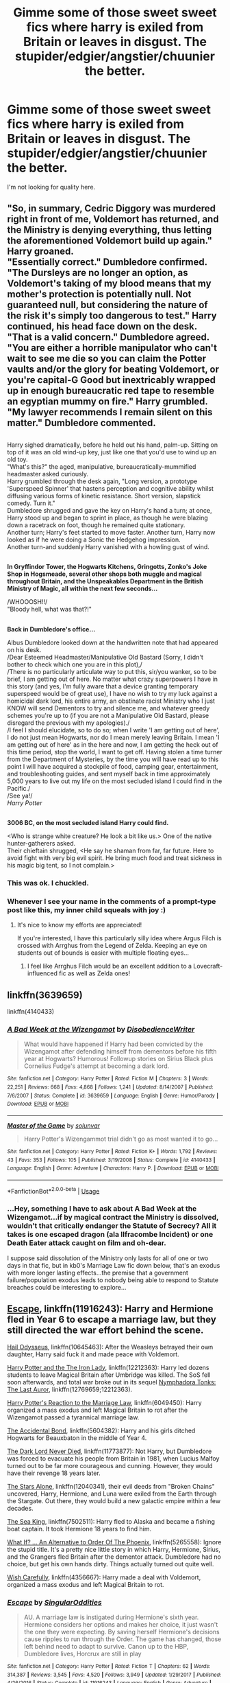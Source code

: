 #+TITLE: Gimme some of those sweet sweet fics where harry is exiled from Britain or leaves in disgust. The stupider/edgier/angstier/chuunier the better.

* Gimme some of those sweet sweet fics where harry is exiled from Britain or leaves in disgust. The stupider/edgier/angstier/chuunier the better.
:PROPERTIES:
:Score: 69
:DateUnix: 1531611294.0
:DateShort: 2018-Jul-15
:FlairText: Request
:END:
I'm not looking for quality here.


** "So, in summary, Cedric Diggory was murdered right in front of me, Voldemort has returned, and the Ministry is denying everything, thus letting the aforementioned Voldemort build up again." Harry groaned.\\
"Essentially correct." Dumbledore confirmed.\\
"The Dursleys are no longer an option, as Voldemort's taking of my blood means that my mother's protection is potentially null. Not guaranteed null, but considering the nature of the risk it's simply too dangerous to test." Harry continued, his head face down on the desk.\\
"That is a valid concern." Dumbledore agreed.\\
"You are either a horrible manipulator who can't wait to see me die so you can claim the Potter vaults and/or the glory for beating Voldemort, or you're capital-G Good but inextricably wrapped up in enough bureaucratic red tape to resemble an egyptian mummy on fire." Harry grumbled.\\
"My lawyer recommends I remain silent on this matter." Dumbledore commented.

** 
   :PROPERTIES:
   :CUSTOM_ID: section
   :END:
Harry sighed dramatically, before he held out his hand, palm-up. Sitting on top of it was an old wind-up key, just like one that you'd use to wind up an old toy.\\
"What's this?" the aged, manipulative, bureaucratically-mummified headmaster asked curiously.\\
Harry grumbled through the desk again, "Long version, a prototype 'Superspeed Spinner' that hastens perception and cognitive ability whilst diffusing various forms of kinetic resistance. Short version, slapstick comedy. Turn it."\\
Dumbledore shrugged and gave the key on Harry's hand a turn; at once, Harry stood up and began to sprint in place, as though he were blazing down a racetrack on foot, though he remained quite stationary.\\
Another turn; Harry's feet started to move faster. Another turn, Harry now looked as if he were doing a Sonic the Hedgehog impression.\\
Another turn-and suddenly Harry vanished with a howling gust of wind.

** 
   :PROPERTIES:
   :CUSTOM_ID: section-1
   :END:
*In Gryffindor Tower, the Hogwarts Kitchens, Gringotts, Zonko's Joke Shop in Hogsmeade, several other shops both muggle and magical throughout Britain, and the Unspeakables Department in the British Ministry of Magic, all within the next few seconds...*

/WHOOOSH!!/\\
"Bloody hell, what was that?!"

** 
   :PROPERTIES:
   :CUSTOM_ID: section-2
   :END:
*Back in Dumbledore's office...*

Albus Dumbledore looked down at the handwritten note that had appeared on his desk.\\
/Dear Esteemed Headmaster/Manipulative Old Bastard (Sorry, I didn't bother to check which one you are in this plot),/\\
/There is no particularly articulate way to put this, sir/you wanker, so to be brief, I am getting out of here. No matter what crazy superpowers I have in this story (and yes, I'm fully aware that a device granting temporary superspeed would be of great use), I have no wish to try my luck against a homicidal dark lord, his entire army, an obstinate racist Ministry who I just KNOW will send Dementors to try and silence me, and whatever greedy schemes you're up to (if you are not a Manipulative Old Bastard, please disregard the previous with my apologies)./\\
/I feel I should elucidate, so to do so; when I write 'I am getting out of here', I do not just mean Hogwarts, nor do I mean merely leaving Britain. I mean 'I am getting out of here' as in the here and now, I am getting the heck out of this time period, stop the world, I want to get off. Having stolen a time turner from the Department of Mysteries, by the time you will have read up to this point I will have acquired a stockpile of food, camping gear, entertainment, and troubleshooting guides, and sent myself back in time approximately 5,000 years to live out my life on the most secluded island I could find in the Pacific./\\
/See ya!/\\
/Harry Potter/

** 
   :PROPERTIES:
   :CUSTOM_ID: section-3
   :END:
*3006 BC, on the most secluded island Harry could find.*

<Who is strange white creature? He look a bit like us.> One of the native hunter-gatherers asked.\\
Their chieftain shrugged, <He say he shaman from far, far future. Here to avoid fight with very big evil spirit. He bring much food and treat sickness in his magic big tent, so I not complain.>
:PROPERTIES:
:Author: Avaday_Daydream
:Score: 58
:DateUnix: 1531637807.0
:DateShort: 2018-Jul-15
:END:

*** This was ok. I chuckled.
:PROPERTIES:
:Author: Bortan
:Score: 11
:DateUnix: 1531654225.0
:DateShort: 2018-Jul-15
:END:


*** Whenever I see your name in the comments of a prompt-type post like this, my inner child squeals with joy :)
:PROPERTIES:
:Author: SteamAngel
:Score: 3
:DateUnix: 1531694464.0
:DateShort: 2018-Jul-16
:END:

**** It's nice to know my efforts are appreciated!

If you're interested, I have this particularly silly idea where Argus Filch is crossed with Arrghus from the Legend of Zelda. Keeping an eye on students out of bounds is easier with multiple floating eyes...
:PROPERTIES:
:Author: Avaday_Daydream
:Score: 3
:DateUnix: 1531698298.0
:DateShort: 2018-Jul-16
:END:

***** I feel like Arrghus Filch would be an excellent addition to a Lovecraft-influenced fic as well as Zelda ones!
:PROPERTIES:
:Author: SteamAngel
:Score: 1
:DateUnix: 1531780104.0
:DateShort: 2018-Jul-17
:END:


** linkffn(3639659)

linkffn(4140433)
:PROPERTIES:
:Author: whengarble
:Score: 8
:DateUnix: 1531618043.0
:DateShort: 2018-Jul-15
:END:

*** [[https://www.fanfiction.net/s/3639659/1/][*/A Bad Week at the Wizengamot/*]] by [[https://www.fanfiction.net/u/1228238/DisobedienceWriter][/DisobedienceWriter/]]

#+begin_quote
  What would have happened if Harry had been convicted by the Wizengamot after defending himself from dementors before his fifth year at Hogwarts? Humorous! Followup stories on Sirius Black plus Cornelius Fudge's attempt at becoming a dark lord.
#+end_quote

^{/Site/:} ^{fanfiction.net} ^{*|*} ^{/Category/:} ^{Harry} ^{Potter} ^{*|*} ^{/Rated/:} ^{Fiction} ^{M} ^{*|*} ^{/Chapters/:} ^{3} ^{*|*} ^{/Words/:} ^{22,251} ^{*|*} ^{/Reviews/:} ^{668} ^{*|*} ^{/Favs/:} ^{4,868} ^{*|*} ^{/Follows/:} ^{1,241} ^{*|*} ^{/Updated/:} ^{8/14/2007} ^{*|*} ^{/Published/:} ^{7/6/2007} ^{*|*} ^{/Status/:} ^{Complete} ^{*|*} ^{/id/:} ^{3639659} ^{*|*} ^{/Language/:} ^{English} ^{*|*} ^{/Genre/:} ^{Humor/Parody} ^{*|*} ^{/Download/:} ^{[[http://www.ff2ebook.com/old/ffn-bot/index.php?id=3639659&source=ff&filetype=epub][EPUB]]} ^{or} ^{[[http://www.ff2ebook.com/old/ffn-bot/index.php?id=3639659&source=ff&filetype=mobi][MOBI]]}

--------------

[[https://www.fanfiction.net/s/4140433/1/][*/Master of the Game/*]] by [[https://www.fanfiction.net/u/993428/solunvar][/solunvar/]]

#+begin_quote
  Harry Potter's Wizengammot trial didn't go as most wanted it to go...
#+end_quote

^{/Site/:} ^{fanfiction.net} ^{*|*} ^{/Category/:} ^{Harry} ^{Potter} ^{*|*} ^{/Rated/:} ^{Fiction} ^{K+} ^{*|*} ^{/Words/:} ^{1,792} ^{*|*} ^{/Reviews/:} ^{43} ^{*|*} ^{/Favs/:} ^{353} ^{*|*} ^{/Follows/:} ^{105} ^{*|*} ^{/Published/:} ^{3/19/2008} ^{*|*} ^{/Status/:} ^{Complete} ^{*|*} ^{/id/:} ^{4140433} ^{*|*} ^{/Language/:} ^{English} ^{*|*} ^{/Genre/:} ^{Adventure} ^{*|*} ^{/Characters/:} ^{Harry} ^{P.} ^{*|*} ^{/Download/:} ^{[[http://www.ff2ebook.com/old/ffn-bot/index.php?id=4140433&source=ff&filetype=epub][EPUB]]} ^{or} ^{[[http://www.ff2ebook.com/old/ffn-bot/index.php?id=4140433&source=ff&filetype=mobi][MOBI]]}

--------------

*FanfictionBot*^{2.0.0-beta} | [[https://github.com/tusing/reddit-ffn-bot/wiki/Usage][Usage]]
:PROPERTIES:
:Author: FanfictionBot
:Score: 3
:DateUnix: 1531618065.0
:DateShort: 2018-Jul-15
:END:


*** ...Hey, something I have to ask about A Bad Week at the Wizengamot...if by magical contract the Ministry is dissolved, wouldn't that critically endanger the Statute of Secrecy? All it takes is one escaped dragon (ala Ilfracombe Incident) or one Death Eater attack caught on film and oh-dear.

I suppose said dissolution of the Ministry only lasts for all of one or two days in that fic, but in kb0's Marriage Law fic down below, that's an exodus with more longer lasting effects...the premise that a government failure/population exodus leads to nobody being able to respond to Statute breaches could be interesting to explore...
:PROPERTIES:
:Author: Avaday_Daydream
:Score: 1
:DateUnix: 1531656353.0
:DateShort: 2018-Jul-15
:END:


** [[https://www.fanfiction.net/s/11916243/1/Escape][Escape]], linkffn(11916243): Harry and Hermione fled in Year 6 to escape a marriage law, but they still directed the war effort behind the scene.

[[https://www.fanfiction.net/s/10645463/1/Hail-Odysseus][Hail Odysseus]], linkffn(10645463): After the Weasleys betrayed their own daughter, Harry said fuck it and made peace with Voldemort.

[[https://www.fanfiction.net/s/12212363/1/Harry-Potter-and-The-Iron-Lady][Harry Potter and the The Iron Lady]], linkffn(12212363): Harry led dozens students to leave Magical Britain after Umbridge was killed. The SoS fell soon afterwards, and total war broke out in its sequel [[https://www.fanfiction.net/s/12769659/1/Nymphadora-Tonks-The-Last-Auror][Nymphadora Tonks: The Last Auror]], linkffn(12769659;12212363).

[[https://www.fanfiction.net/s/6049450/1/Harry-Potter-s-Reaction-to-the-Marriage-Law][Harry Potter's Reaction to the Marriage Law]], linkffn(6049450): Harry organized a mass exodus and left Magical Britain to rot after the Wizengamot passed a tyrannical marriage law.

[[https://www.fanfiction.net/s/5604382/1/The-Accidental-Bond][The Accidental Bond]], linkffn(5604382): Harry and his girls ditched Hogwarts for Beauxbaton in the middle of Year 4.

[[https://www.fanfiction.net/s/11773877/1/The-Dark-Lord-Never-Died][The Dark Lord Never Died]], linkffn(11773877): Not Harry, but Dumbledore was forced to evacuate his people from Britain in 1981, when Lucius Malfoy turned out to be far more courageous and cunning. However, they would have their revenge 18 years later.

[[https://www.fanfiction.net/s/12040341/1/The-Stars-Alone][The Stars Alone]], linkffn(12040341), their evil deeds from "Broken Chains" uncovered, Harry, Hermione, and Luna were exiled from the Earth through the Stargate. Out there, they would build a new galactic empire within a few decades.

[[https://www.fanfiction.net/s/7502511/1/The-Sea-King][The Sea King]], linkffn(7502511): Harry fled to Alaska and became a fishing boat captain. It took Hermione 18 years to find him.

[[https://www.fanfiction.net/s/5265558/1/What-If-An-Alternative-to-Order-Of-The-Phoenix][What If? ... An Alternative to Order Of The Phoenix]], linkffn(5265558): Ignore the stupid title. It's a pretty nice little story in which Harry, Hermione, Sirius, and the Grangers fled Britain after the dementor attack. Dumbledore had no choice, but get his own hands dirty. Things actually turned out quite well.

[[https://www.fanfiction.net/s/4356667/1/Wish-Carefully][Wish Carefully]], linkffn(4356667): Harry made a deal with Voldemort, organized a mass exodus and left Magical Britain to rot.
:PROPERTIES:
:Author: InquisitorCOC
:Score: 6
:DateUnix: 1531624854.0
:DateShort: 2018-Jul-15
:END:

*** [[https://www.fanfiction.net/s/11916243/1/][*/Escape/*]] by [[https://www.fanfiction.net/u/6921337/SingularOddities][/SingularOddities/]]

#+begin_quote
  AU. A marriage law is instigated during Hermione's sixth year. Hermione considers her options and makes her choice, it just wasn't the one they were expecting. By saving herself Hermione's decisions cause ripples to run through the Order. The game has changed, those left behind need to adapt to survive. Canon up to the HBP, Dumbledore lives, Horcrux are still in play
#+end_quote

^{/Site/:} ^{fanfiction.net} ^{*|*} ^{/Category/:} ^{Harry} ^{Potter} ^{*|*} ^{/Rated/:} ^{Fiction} ^{T} ^{*|*} ^{/Chapters/:} ^{62} ^{*|*} ^{/Words/:} ^{314,387} ^{*|*} ^{/Reviews/:} ^{3,545} ^{*|*} ^{/Favs/:} ^{4,520} ^{*|*} ^{/Follows/:} ^{3,949} ^{*|*} ^{/Updated/:} ^{1/29/2017} ^{*|*} ^{/Published/:} ^{4/26/2016} ^{*|*} ^{/Status/:} ^{Complete} ^{*|*} ^{/id/:} ^{11916243} ^{*|*} ^{/Language/:} ^{English} ^{*|*} ^{/Genre/:} ^{Adventure} ^{*|*} ^{/Characters/:} ^{<Hermione} ^{G.,} ^{Harry} ^{P.>} ^{Severus} ^{S.,} ^{Minerva} ^{M.} ^{*|*} ^{/Download/:} ^{[[http://www.ff2ebook.com/old/ffn-bot/index.php?id=11916243&source=ff&filetype=epub][EPUB]]} ^{or} ^{[[http://www.ff2ebook.com/old/ffn-bot/index.php?id=11916243&source=ff&filetype=mobi][MOBI]]}

--------------

[[https://www.fanfiction.net/s/10645463/1/][*/Hail Odysseus/*]] by [[https://www.fanfiction.net/u/4577618/Brennus][/Brennus/]]

#+begin_quote
  After believing that Harry Potter died in a house fire at the age of ten, the Wizarding world is shocked when he emerges, out of the blue, just in time to attend his seventh year at Hogwarts. They're even more shocked when he's Sorted into Slytherin.
#+end_quote

^{/Site/:} ^{fanfiction.net} ^{*|*} ^{/Category/:} ^{Harry} ^{Potter} ^{*|*} ^{/Rated/:} ^{Fiction} ^{M} ^{*|*} ^{/Chapters/:} ^{17} ^{*|*} ^{/Words/:} ^{157,425} ^{*|*} ^{/Reviews/:} ^{1,046} ^{*|*} ^{/Favs/:} ^{2,611} ^{*|*} ^{/Follows/:} ^{1,610} ^{*|*} ^{/Updated/:} ^{11/21/2014} ^{*|*} ^{/Published/:} ^{8/25/2014} ^{*|*} ^{/Status/:} ^{Complete} ^{*|*} ^{/id/:} ^{10645463} ^{*|*} ^{/Language/:} ^{English} ^{*|*} ^{/Genre/:} ^{Adventure} ^{*|*} ^{/Characters/:} ^{<Harry} ^{P.,} ^{Ginny} ^{W.>} ^{*|*} ^{/Download/:} ^{[[http://www.ff2ebook.com/old/ffn-bot/index.php?id=10645463&source=ff&filetype=epub][EPUB]]} ^{or} ^{[[http://www.ff2ebook.com/old/ffn-bot/index.php?id=10645463&source=ff&filetype=mobi][MOBI]]}

--------------

[[https://www.fanfiction.net/s/12212363/1/][*/Harry Potter and The Iron Lady/*]] by [[https://www.fanfiction.net/u/4497458/mugglesftw][/mugglesftw/]]

#+begin_quote
  Even muggles notice thousands dead, and Margaret Thatcher had the help of one Sergeant Prewett of Her Majesty's Special Air Service. Harry Potter is taken in by a loving family, and raised to become the hero of both worlds. Even as he enters Hogwarts looking for friends, he is confronted by the darkness in the wizarding world. Now complete! Sequel: Nymphadora Tonks: The Last Auror.
#+end_quote

^{/Site/:} ^{fanfiction.net} ^{*|*} ^{/Category/:} ^{Harry} ^{Potter} ^{*|*} ^{/Rated/:} ^{Fiction} ^{T} ^{*|*} ^{/Chapters/:} ^{56} ^{*|*} ^{/Words/:} ^{220,514} ^{*|*} ^{/Reviews/:} ^{1,163} ^{*|*} ^{/Favs/:} ^{1,386} ^{*|*} ^{/Follows/:} ^{1,596} ^{*|*} ^{/Updated/:} ^{12/23/2017} ^{*|*} ^{/Published/:} ^{10/30/2016} ^{*|*} ^{/Status/:} ^{Complete} ^{*|*} ^{/id/:} ^{12212363} ^{*|*} ^{/Language/:} ^{English} ^{*|*} ^{/Genre/:} ^{Fantasy/Adventure} ^{*|*} ^{/Characters/:} ^{Harry} ^{P.,} ^{Ron} ^{W.,} ^{Hermione} ^{G.,} ^{Neville} ^{L.} ^{*|*} ^{/Download/:} ^{[[http://www.ff2ebook.com/old/ffn-bot/index.php?id=12212363&source=ff&filetype=epub][EPUB]]} ^{or} ^{[[http://www.ff2ebook.com/old/ffn-bot/index.php?id=12212363&source=ff&filetype=mobi][MOBI]]}

--------------

[[https://www.fanfiction.net/s/12769659/1/][*/Nymphadora Tonks: The Last Auror/*]] by [[https://www.fanfiction.net/u/4497458/mugglesftw][/mugglesftw/]]

#+begin_quote
  The Statue of Secrecy has fallen. Voldemort has returned, and with the backing of the Ministry of Magic has declared war on the Muggle world. Dumbledore has been defeated and is retreating into hiding. Out of the entire Auror Corps, one woman is making a stand. Together with Her Majesty's Armed Forces, Tonks must somehow defeat the Dark Lord and his forces as war erupts everywhere.
#+end_quote

^{/Site/:} ^{fanfiction.net} ^{*|*} ^{/Category/:} ^{Harry} ^{Potter} ^{*|*} ^{/Rated/:} ^{Fiction} ^{M} ^{*|*} ^{/Chapters/:} ^{6} ^{*|*} ^{/Words/:} ^{26,090} ^{*|*} ^{/Reviews/:} ^{88} ^{*|*} ^{/Favs/:} ^{259} ^{*|*} ^{/Follows/:} ^{446} ^{*|*} ^{/Updated/:} ^{4/7} ^{*|*} ^{/Published/:} ^{12/22/2017} ^{*|*} ^{/id/:} ^{12769659} ^{*|*} ^{/Language/:} ^{English} ^{*|*} ^{/Genre/:} ^{Adventure/Fantasy} ^{*|*} ^{/Characters/:} ^{Percy} ^{W.,} ^{Voldemort,} ^{N.} ^{Tonks,} ^{OC} ^{*|*} ^{/Download/:} ^{[[http://www.ff2ebook.com/old/ffn-bot/index.php?id=12769659&source=ff&filetype=epub][EPUB]]} ^{or} ^{[[http://www.ff2ebook.com/old/ffn-bot/index.php?id=12769659&source=ff&filetype=mobi][MOBI]]}

--------------

[[https://www.fanfiction.net/s/6049450/1/][*/Harry Potter's Reaction to the Marriage Law/*]] by [[https://www.fanfiction.net/u/1251524/kb0][/kb0/]]

#+begin_quote
  After the war, the Wizengamot passes a law requiring all young wizards and witches to marry, and the Ministry will assign the partners. How do Harry and his friends react? H/G, but not overly so
#+end_quote

^{/Site/:} ^{fanfiction.net} ^{*|*} ^{/Category/:} ^{Harry} ^{Potter} ^{*|*} ^{/Rated/:} ^{Fiction} ^{T} ^{*|*} ^{/Words/:} ^{15,847} ^{*|*} ^{/Reviews/:} ^{150} ^{*|*} ^{/Favs/:} ^{760} ^{*|*} ^{/Follows/:} ^{180} ^{*|*} ^{/Published/:} ^{6/13/2010} ^{*|*} ^{/Status/:} ^{Complete} ^{*|*} ^{/id/:} ^{6049450} ^{*|*} ^{/Language/:} ^{English} ^{*|*} ^{/Genre/:} ^{Drama/Suspense} ^{*|*} ^{/Characters/:} ^{Harry} ^{P.,} ^{Ginny} ^{W.} ^{*|*} ^{/Download/:} ^{[[http://www.ff2ebook.com/old/ffn-bot/index.php?id=6049450&source=ff&filetype=epub][EPUB]]} ^{or} ^{[[http://www.ff2ebook.com/old/ffn-bot/index.php?id=6049450&source=ff&filetype=mobi][MOBI]]}

--------------

[[https://www.fanfiction.net/s/5604382/1/][*/The Accidental Bond/*]] by [[https://www.fanfiction.net/u/1251524/kb0][/kb0/]]

#+begin_quote
  Harry finds that his "saving people thing" is a power of its own, capable of bonding single witches to him if their life is in mortal danger, with unusual results. H/multi
#+end_quote

^{/Site/:} ^{fanfiction.net} ^{*|*} ^{/Category/:} ^{Harry} ^{Potter} ^{*|*} ^{/Rated/:} ^{Fiction} ^{M} ^{*|*} ^{/Chapters/:} ^{33} ^{*|*} ^{/Words/:} ^{415,017} ^{*|*} ^{/Reviews/:} ^{4,089} ^{*|*} ^{/Favs/:} ^{6,667} ^{*|*} ^{/Follows/:} ^{4,896} ^{*|*} ^{/Updated/:} ^{1/16/2013} ^{*|*} ^{/Published/:} ^{12/23/2009} ^{*|*} ^{/Status/:} ^{Complete} ^{*|*} ^{/id/:} ^{5604382} ^{*|*} ^{/Language/:} ^{English} ^{*|*} ^{/Genre/:} ^{Drama/Adventure} ^{*|*} ^{/Characters/:} ^{Harry} ^{P.} ^{*|*} ^{/Download/:} ^{[[http://www.ff2ebook.com/old/ffn-bot/index.php?id=5604382&source=ff&filetype=epub][EPUB]]} ^{or} ^{[[http://www.ff2ebook.com/old/ffn-bot/index.php?id=5604382&source=ff&filetype=mobi][MOBI]]}

--------------

[[https://www.fanfiction.net/s/11773877/1/][*/The Dark Lord Never Died/*]] by [[https://www.fanfiction.net/u/2548648/Starfox5][/Starfox5/]]

#+begin_quote
  Voldemort was defeated on Halloween 1981, but Lucius Malfoy faked his survival to take over Britain in his name. Almost 20 years later, the Dark Lord returns to a very different Britain - but Malfoy won't give up his power. And Dumbledore sees an opportunity to deal with both. Caught up in all of this are two young people on different sides.
#+end_quote

^{/Site/:} ^{fanfiction.net} ^{*|*} ^{/Category/:} ^{Harry} ^{Potter} ^{*|*} ^{/Rated/:} ^{Fiction} ^{M} ^{*|*} ^{/Chapters/:} ^{25} ^{*|*} ^{/Words/:} ^{179,592} ^{*|*} ^{/Reviews/:} ^{288} ^{*|*} ^{/Favs/:} ^{311} ^{*|*} ^{/Follows/:} ^{247} ^{*|*} ^{/Updated/:} ^{7/23/2016} ^{*|*} ^{/Published/:} ^{2/6/2016} ^{*|*} ^{/Status/:} ^{Complete} ^{*|*} ^{/id/:} ^{11773877} ^{*|*} ^{/Language/:} ^{English} ^{*|*} ^{/Genre/:} ^{Drama/Adventure} ^{*|*} ^{/Characters/:} ^{<Ron} ^{W.,} ^{Hermione} ^{G.>} ^{Lucius} ^{M.,} ^{Albus} ^{D.} ^{*|*} ^{/Download/:} ^{[[http://www.ff2ebook.com/old/ffn-bot/index.php?id=11773877&source=ff&filetype=epub][EPUB]]} ^{or} ^{[[http://www.ff2ebook.com/old/ffn-bot/index.php?id=11773877&source=ff&filetype=mobi][MOBI]]}

--------------

*FanfictionBot*^{2.0.0-beta} | [[https://github.com/tusing/reddit-ffn-bot/wiki/Usage][Usage]]
:PROPERTIES:
:Author: FanfictionBot
:Score: 3
:DateUnix: 1531624877.0
:DateShort: 2018-Jul-15
:END:


*** [[https://www.fanfiction.net/s/12040341/1/][*/The Stars Alone/*]] by [[https://www.fanfiction.net/u/1229909/Darth-Marrs][/Darth Marrs/]]

#+begin_quote
  Sequel to Broken Chains. Every choice has a consequence. Every action has a price. Their financial empire lost, their allies turned against them for crimes they actually did commit, Harry, Hermione and Luna are exiled from Earth. The Goa'uld have no idea what is about to hit them, because the stars alone know how far they will go.
#+end_quote

^{/Site/:} ^{fanfiction.net} ^{*|*} ^{/Category/:} ^{Stargate:} ^{SG-1} ^{+} ^{Harry} ^{Potter} ^{Crossover} ^{*|*} ^{/Rated/:} ^{Fiction} ^{M} ^{*|*} ^{/Chapters/:} ^{62} ^{*|*} ^{/Words/:} ^{287,367} ^{*|*} ^{/Reviews/:} ^{3,325} ^{*|*} ^{/Favs/:} ^{2,398} ^{*|*} ^{/Follows/:} ^{2,600} ^{*|*} ^{/Updated/:} ^{10/21/2017} ^{*|*} ^{/Published/:} ^{7/8/2016} ^{*|*} ^{/Status/:} ^{Complete} ^{*|*} ^{/id/:} ^{12040341} ^{*|*} ^{/Language/:} ^{English} ^{*|*} ^{/Genre/:} ^{Drama/Fantasy} ^{*|*} ^{/Download/:} ^{[[http://www.ff2ebook.com/old/ffn-bot/index.php?id=12040341&source=ff&filetype=epub][EPUB]]} ^{or} ^{[[http://www.ff2ebook.com/old/ffn-bot/index.php?id=12040341&source=ff&filetype=mobi][MOBI]]}

--------------

[[https://www.fanfiction.net/s/7502511/1/][*/The Sea King/*]] by [[https://www.fanfiction.net/u/1205826/Doghead-Thirteen][/Doghead Thirteen/]]

#+begin_quote
  Nineteen years ago, Harry Potter put paid to Voldemort at Hogwarts; now it's nineteen years later and, as the diesels hammer on, a bushy-haired girl is still searching for The-Boy-Who-Walked-Away... Oneshot, Deadliest Catch crossover.
#+end_quote

^{/Site/:} ^{fanfiction.net} ^{*|*} ^{/Category/:} ^{Harry} ^{Potter} ^{+} ^{Misc.} ^{Tv} ^{Shows} ^{Crossover} ^{*|*} ^{/Rated/:} ^{Fiction} ^{T} ^{*|*} ^{/Words/:} ^{5,361} ^{*|*} ^{/Reviews/:} ^{229} ^{*|*} ^{/Favs/:} ^{1,252} ^{*|*} ^{/Follows/:} ^{260} ^{*|*} ^{/Published/:} ^{10/28/2011} ^{*|*} ^{/Status/:} ^{Complete} ^{*|*} ^{/id/:} ^{7502511} ^{*|*} ^{/Language/:} ^{English} ^{*|*} ^{/Download/:} ^{[[http://www.ff2ebook.com/old/ffn-bot/index.php?id=7502511&source=ff&filetype=epub][EPUB]]} ^{or} ^{[[http://www.ff2ebook.com/old/ffn-bot/index.php?id=7502511&source=ff&filetype=mobi][MOBI]]}

--------------

[[https://www.fanfiction.net/s/5265558/1/][*/What If? ... An Alternative to Order Of The Phoenix/*]] by [[https://www.fanfiction.net/u/769110/chem-prof][/chem prof/]]

#+begin_quote
  What if Harry had reacted more strongly to the Ministry's threat to expel him and snap his wand? What if he had fled the country rather than submit to the trial?
#+end_quote

^{/Site/:} ^{fanfiction.net} ^{*|*} ^{/Category/:} ^{Harry} ^{Potter} ^{*|*} ^{/Rated/:} ^{Fiction} ^{T} ^{*|*} ^{/Chapters/:} ^{7} ^{*|*} ^{/Words/:} ^{50,554} ^{*|*} ^{/Reviews/:} ^{580} ^{*|*} ^{/Favs/:} ^{1,618} ^{*|*} ^{/Follows/:} ^{761} ^{*|*} ^{/Updated/:} ^{9/26/2009} ^{*|*} ^{/Published/:} ^{7/31/2009} ^{*|*} ^{/Status/:} ^{Complete} ^{*|*} ^{/id/:} ^{5265558} ^{*|*} ^{/Language/:} ^{English} ^{*|*} ^{/Genre/:} ^{Romance/Drama} ^{*|*} ^{/Characters/:} ^{Harry} ^{P.,} ^{Hermione} ^{G.} ^{*|*} ^{/Download/:} ^{[[http://www.ff2ebook.com/old/ffn-bot/index.php?id=5265558&source=ff&filetype=epub][EPUB]]} ^{or} ^{[[http://www.ff2ebook.com/old/ffn-bot/index.php?id=5265558&source=ff&filetype=mobi][MOBI]]}

--------------

[[https://www.fanfiction.net/s/4356667/1/][*/Wish Carefully/*]] by [[https://www.fanfiction.net/u/1193258/Ten-Toes][/Ten Toes/]]

#+begin_quote
  REVISED. one-shot told by Lucius Malfoy. What might happen if the Death Eaters got what they wished for...
#+end_quote

^{/Site/:} ^{fanfiction.net} ^{*|*} ^{/Category/:} ^{Harry} ^{Potter} ^{*|*} ^{/Rated/:} ^{Fiction} ^{K} ^{*|*} ^{/Words/:} ^{7,964} ^{*|*} ^{/Reviews/:} ^{337} ^{*|*} ^{/Favs/:} ^{2,649} ^{*|*} ^{/Follows/:} ^{566} ^{*|*} ^{/Published/:} ^{6/28/2008} ^{*|*} ^{/Status/:} ^{Complete} ^{*|*} ^{/id/:} ^{4356667} ^{*|*} ^{/Language/:} ^{English} ^{*|*} ^{/Characters/:} ^{Lucius} ^{M.} ^{*|*} ^{/Download/:} ^{[[http://www.ff2ebook.com/old/ffn-bot/index.php?id=4356667&source=ff&filetype=epub][EPUB]]} ^{or} ^{[[http://www.ff2ebook.com/old/ffn-bot/index.php?id=4356667&source=ff&filetype=mobi][MOBI]]}

--------------

*FanfictionBot*^{2.0.0-beta} | [[https://github.com/tusing/reddit-ffn-bot/wiki/Usage][Usage]]
:PROPERTIES:
:Author: FanfictionBot
:Score: 1
:DateUnix: 1531624888.0
:DateShort: 2018-Jul-15
:END:


** linkffn(9977668)

The story is a hot mess and the resolution is just a giant deux ex machina, but it fits your prompt rather well.
:PROPERTIES:
:Author: Microuwave
:Score: 6
:DateUnix: 1531618824.0
:DateShort: 2018-Jul-15
:END:

*** u/deleted:
#+begin_quote
  The story is a hot mess
#+end_quote

Perfect.
:PROPERTIES:
:Score: 15
:DateUnix: 1531620607.0
:DateShort: 2018-Jul-15
:END:


*** [[https://www.fanfiction.net/s/9977668/1/][*/The British Reformation/*]] by [[https://www.fanfiction.net/u/1251524/kb0][/kb0/]]

#+begin_quote
  After Sirius dies, Harry is isolated and feels betrayed by everyone who's been around him recently and leaves to figure out what he should do. An "old friend" is sent to look after him and try to bring him back. Together they search for a way to kill a Dark Lord and maybe fix society too.
#+end_quote

^{/Site/:} ^{fanfiction.net} ^{*|*} ^{/Category/:} ^{Harry} ^{Potter} ^{*|*} ^{/Rated/:} ^{Fiction} ^{T} ^{*|*} ^{/Chapters/:} ^{12} ^{*|*} ^{/Words/:} ^{136,650} ^{*|*} ^{/Reviews/:} ^{1,103} ^{*|*} ^{/Favs/:} ^{2,877} ^{*|*} ^{/Follows/:} ^{2,024} ^{*|*} ^{/Updated/:} ^{3/21/2014} ^{*|*} ^{/Published/:} ^{12/31/2013} ^{*|*} ^{/Status/:} ^{Complete} ^{*|*} ^{/id/:} ^{9977668} ^{*|*} ^{/Language/:} ^{English} ^{*|*} ^{/Characters/:} ^{Harry} ^{P.,} ^{Fleur} ^{D.} ^{*|*} ^{/Download/:} ^{[[http://www.ff2ebook.com/old/ffn-bot/index.php?id=9977668&source=ff&filetype=epub][EPUB]]} ^{or} ^{[[http://www.ff2ebook.com/old/ffn-bot/index.php?id=9977668&source=ff&filetype=mobi][MOBI]]}

--------------

*FanfictionBot*^{2.0.0-beta} | [[https://github.com/tusing/reddit-ffn-bot/wiki/Usage][Usage]]
:PROPERTIES:
:Author: FanfictionBot
:Score: 1
:DateUnix: 1531618839.0
:DateShort: 2018-Jul-15
:END:


** You're looking for Hail Odysseus.

linkffn(10645463)
:PROPERTIES:
:Author: derivative_of_life
:Score: 2
:DateUnix: 1531647502.0
:DateShort: 2018-Jul-15
:END:

*** [[https://www.fanfiction.net/s/10645463/1/][*/Hail Odysseus/*]] by [[https://www.fanfiction.net/u/4577618/Brennus][/Brennus/]]

#+begin_quote
  After believing that Harry Potter died in a house fire at the age of ten, the Wizarding world is shocked when he emerges, out of the blue, just in time to attend his seventh year at Hogwarts. They're even more shocked when he's Sorted into Slytherin.
#+end_quote

^{/Site/:} ^{fanfiction.net} ^{*|*} ^{/Category/:} ^{Harry} ^{Potter} ^{*|*} ^{/Rated/:} ^{Fiction} ^{M} ^{*|*} ^{/Chapters/:} ^{17} ^{*|*} ^{/Words/:} ^{157,425} ^{*|*} ^{/Reviews/:} ^{1,046} ^{*|*} ^{/Favs/:} ^{2,611} ^{*|*} ^{/Follows/:} ^{1,610} ^{*|*} ^{/Updated/:} ^{11/21/2014} ^{*|*} ^{/Published/:} ^{8/25/2014} ^{*|*} ^{/Status/:} ^{Complete} ^{*|*} ^{/id/:} ^{10645463} ^{*|*} ^{/Language/:} ^{English} ^{*|*} ^{/Genre/:} ^{Adventure} ^{*|*} ^{/Characters/:} ^{<Harry} ^{P.,} ^{Ginny} ^{W.>} ^{*|*} ^{/Download/:} ^{[[http://www.ff2ebook.com/old/ffn-bot/index.php?id=10645463&source=ff&filetype=epub][EPUB]]} ^{or} ^{[[http://www.ff2ebook.com/old/ffn-bot/index.php?id=10645463&source=ff&filetype=mobi][MOBI]]}

--------------

*FanfictionBot*^{2.0.0-beta} | [[https://github.com/tusing/reddit-ffn-bot/wiki/Usage][Usage]]
:PROPERTIES:
:Author: FanfictionBot
:Score: 1
:DateUnix: 1531647518.0
:DateShort: 2018-Jul-15
:END:


** Check out stories written by MK-ONE
:PROPERTIES:
:Author: Sciny
:Score: 1
:DateUnix: 1531681135.0
:DateShort: 2018-Jul-15
:END:


** linkffn(6568873)
:PROPERTIES:
:Author: adreamersmusing
:Score: 1
:DateUnix: 1531618835.0
:DateShort: 2018-Jul-15
:END:

*** ffnbot!refresh
:PROPERTIES:
:Author: adreamersmusing
:Score: 1
:DateUnix: 1531619021.0
:DateShort: 2018-Jul-15
:END:


*** [[https://www.fanfiction.net/s/6568873/1/][*/It's Too Late/*]] by [[https://www.fanfiction.net/u/1788452/Fyreheart][/Fyreheart/]]

#+begin_quote
  What if Harry refused to fight and die for a society that he couldn't claim as his? A one-shot of Harry deciding it's too late for the Wizarding world to make amends.
#+end_quote

^{/Site/:} ^{fanfiction.net} ^{*|*} ^{/Category/:} ^{Harry} ^{Potter} ^{*|*} ^{/Rated/:} ^{Fiction} ^{K+} ^{*|*} ^{/Words/:} ^{3,586} ^{*|*} ^{/Reviews/:} ^{180} ^{*|*} ^{/Favs/:} ^{1,453} ^{*|*} ^{/Follows/:} ^{385} ^{*|*} ^{/Published/:} ^{12/19/2010} ^{*|*} ^{/Status/:} ^{Complete} ^{*|*} ^{/id/:} ^{6568873} ^{*|*} ^{/Language/:} ^{English} ^{*|*} ^{/Genre/:} ^{Hurt/Comfort/Angst} ^{*|*} ^{/Characters/:} ^{Harry} ^{P.} ^{*|*} ^{/Download/:} ^{[[http://www.ff2ebook.com/old/ffn-bot/index.php?id=6568873&source=ff&filetype=epub][EPUB]]} ^{or} ^{[[http://www.ff2ebook.com/old/ffn-bot/index.php?id=6568873&source=ff&filetype=mobi][MOBI]]}

--------------

*FanfictionBot*^{2.0.0-beta} | [[https://github.com/tusing/reddit-ffn-bot/wiki/Usage][Usage]]
:PROPERTIES:
:Author: FanfictionBot
:Score: 1
:DateUnix: 1531619039.0
:DateShort: 2018-Jul-15
:END:
